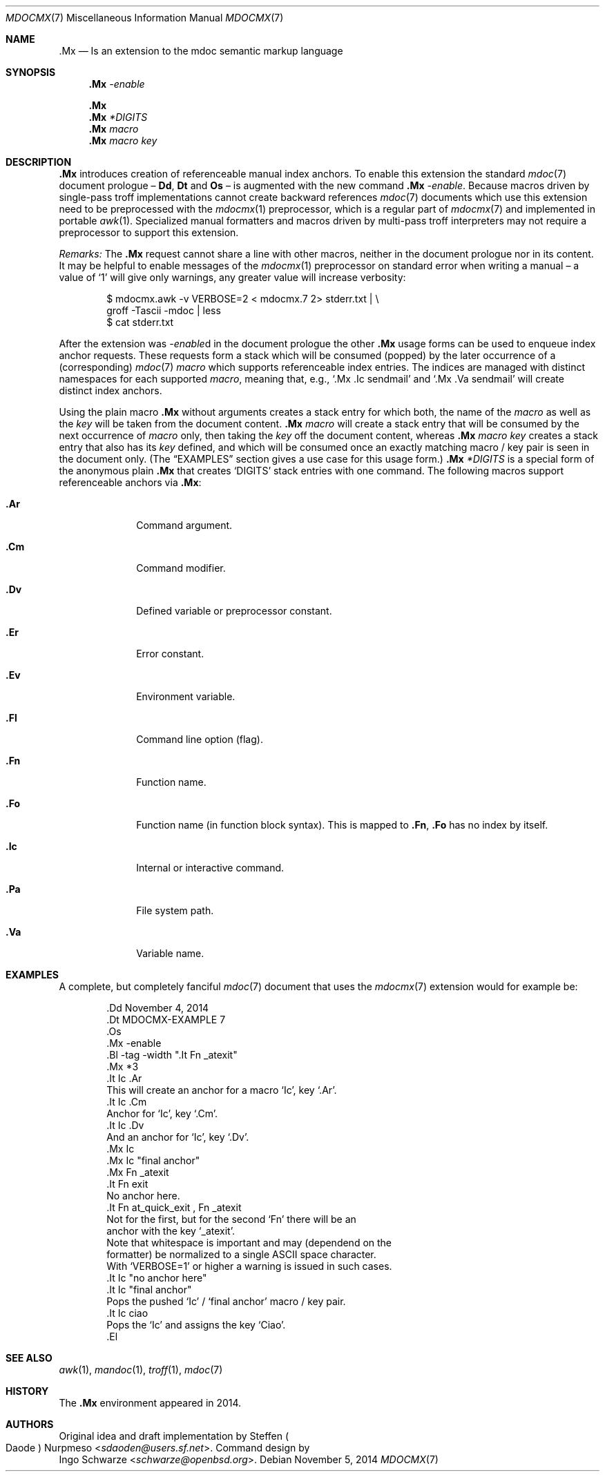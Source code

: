 '\" m -- preprocess: mdocmx(1)
.\"@ mdocmx.7 - mdoc .Mx anchor reference manual.
.\"
.\" Written by Steffen (Daode) Nurpmeso <sdaoden@users.sf.net>, 2014.
.\" Public Domain
.
.Dd November 5, 2014
.Dt MDOCMX 7
.Os
.Mx -enable
.Sh NAME
.Nm .Mx
.Nd Is an extension to the mdoc semantic markup language
.
.Sh SYNOPSIS
.Nm
.Ar -enable
.Pp
.Nm
.Nm
.Ar *DIGITS
.Nm
.Ar macro
.Nm
.Ar macro Ar key
.
.Sh DESCRIPTION
.Nm
introduces creation of referenceable manual index anchors.
To enable this extension the standard
.Xr mdoc 7
document prologue \(en
.Ic \&Dd ,
.Ic \&Dt
and
.Ic \&Os
\(en is augmented with the new command
.Nm
.Ar -enable .
Because macros driven by single-pass troff implementations cannot
create backward references
.Xr mdoc 7
documents which use this extension need to be preprocessed with the
.Xr mdocmx 1
preprocessor, which is a regular part of
.Xr mdocmx 7
and implemented in portable
.Xr awk 1 .
Specialized manual formatters and macros driven by multi-pass troff
interpreters may not require a preprocessor to support this extension.
.Pp
.Em Remarks:
The
.Nm
request cannot share a line with other macros, neither in the document
prologue nor in its content.
It may be helpful to enable messages of the
.Xr mdocmx 1
preprocessor on standard error when writing a manual \(en a value of `1'
will give only warnings, any greater value will increase verbosity:
.Bd -literal -offset indent
$ mdocmx.awk -v VERBOSE=2 < mdocmx.7 2> stderr.txt | \e
  groff -Tascii -mdoc | less
$ cat stderr.txt
.Ed
.Pp
After the extension was
.Ar -enable Ns
d in the document prologue the other
.Nm
usage forms can be used to enqueue index anchor requests.
These requests form a stack which will be consumed (popped) by the
later occurrence of a (corresponding)
.Xr mdoc 7
.Ar macro
which supports referenceable index entries.
The indices are managed with distinct namespaces for each supported
.Ar macro ,
meaning that, e.g., `\&.Mx \&.Ic sendmail' and `\&.Mx \&.Va sendmail'
will create distinct index anchors.
.Pp
Using the plain macro
.Nm
without arguments creates a stack entry for which both,
the name of the
.Ar macro
as well as the
.Ar key
will be taken from the document content.
.Nm
.Ar macro
will create a stack entry that will be consumed by the next occurrence of
.Ar macro
only, then taking the
.Ar key
off the document content, whereas
.Nm
.Ar macro Ar key
creates a stack entry that also has its
.Ar key
defined, and which will be consumed once an exactly matching macro / key
pair is seen in the document only.
(The
.Sx EXAMPLES
section gives a use case for this usage form.)
.Nm
.Ar *DIGITS
is a special form of the anonymous plain
.Nm
that creates `DIGITS' stack entries with one command.
The following macros support referenceable anchors via
.Nm :
.Bl -tag -width ".It Ic .Dv"
.Mx *8
.It Ic .Ar
Command argument.
.It Ic .Cm
Command modifier.
.It Ic .Dv
Defined variable or preprocessor constant.
.It Ic .Er
Error constant.
.It Ic .Ev
Environment variable.
.It Ic .Fl
Command line option (flag).
.It Ic .Fn
Function name.
.It Ic .Fo
Function name (in function block syntax).
This is mapped to
.Ic .Fn ,
.Ic .Fo
has no index by itself.
.Mx
.It Ic .Ic
Internal or interactive command.
.Mx
.It Ic .Pa
File system path.
.Mx
.It Ic .Va
Variable name.
.El
.
.Sh EXAMPLES
A complete, but completely fanciful
.Xr mdoc 7
document that uses the
.Xr mdocmx 7
extension would for example be:
.Bd -literal -offset indent
\&.Dd November 4, 2014
\&.Dt MDOCMX-EXAMPLE 7
\&.Os
\&.Mx -enable
\&.Bl -tag -width ".It Fn _atexit"
\&.Mx *3
\&.It Ic .Ar
This will create an anchor for a macro `Ic', key `.Ar'.
\&.It Ic .Cm
Anchor for `Ic', key `.Cm'.
\&.It Ic .Dv
And an anchor for `Ic', key `.Dv'.
\&.Mx Ic
\&.Mx Ic "final anchor"
\&.Mx Fn _atexit
\&.It Fn exit
No anchor here.
\&.It Fn at_quick_exit , Fn _atexit
Not for the first, but for the second `Fn' there will be an
anchor with the key `_atexit'.
Note that whitespace is important and may (dependend on the
formatter) be normalized to a single ASCII space character.
With `VERBOSE=1' or higher a warning is issued in such cases.
\&.It Ic "no anchor here"
\&.It Ic "final anchor"
Pops the pushed `Ic' / `final anchor' macro / key pair.
\&.It Ic ciao
Pops the `Ic' and assigns the key `Ciao'.
\&.El
.Ed
.
.Sh SEE ALSO
.Xr awk 1 ,
.Xr mandoc 1 ,
.Xr troff 1 ,
.Xr mdoc 7
.Sh HISTORY
The
.Nm
environment appeared in 2014.
.
.Sh AUTHORS
Original idea and draft implementation by
.An Steffen Po Daode Pc Nurpmeso Aq Mt sdaoden@users.sf.net .
Command design by
.An Ingo Schwarze Aq Mt schwarze@openbsd.org .
.\" s-ts-mode
